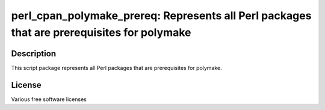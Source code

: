 perl_cpan_polymake_prereq: Represents all Perl packages that are prerequisites for polymake
===========================================================================================

Description
-----------

This script package represents all Perl packages that are prerequisites
for polymake.

License
-------

Various free software licenses
